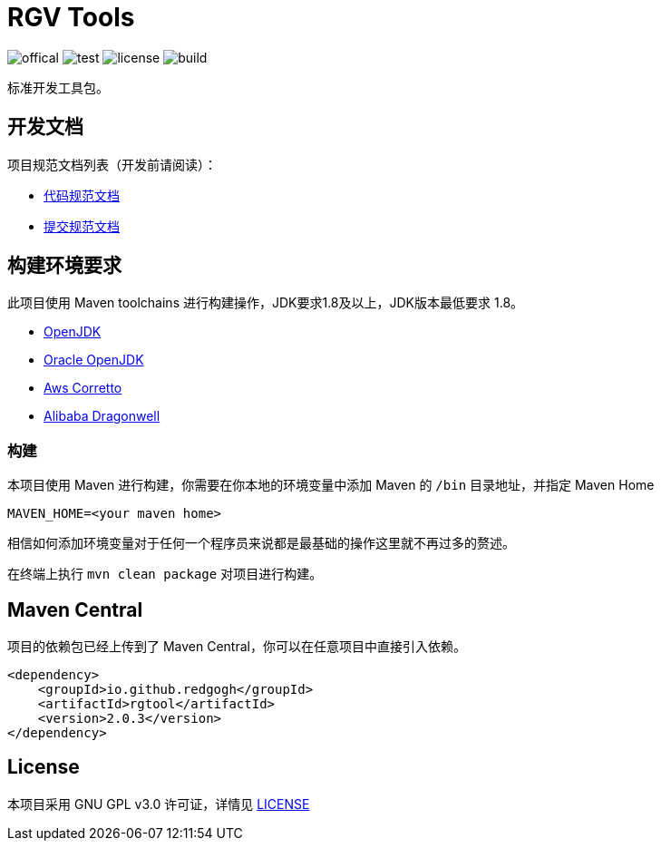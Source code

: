 = RGV Tools

image:Documents/svg/offical.svg[offical]
image:Documents/svg/test.svg[test]
image:Documents/svg/license.svg[license]
image:Documents/svg/build.svg[build]

标准开发工具包。

== 开发文档

项目规范文档列表（开发前请阅读）：

- link:Documents/codestyle.adoc[代码规范文档]
- link:Documents/commit-style.adoc[提交规范文档]

== 构建环境要求

此项目使用 Maven toolchains 进行构建操作，JDK要求1.8及以上，JDK版本最低要求 1.8。

* link:https://openjdk.org/projects/jdk/21/[OpenJDK]
* link:https://www.oracle.com/java/technologies/javase/jdk21-archive-downloads.html[Oracle OpenJDK]
* link:https://aws.amazon.com/cn/corretto/?filtered-posts.sort-by=item.additionalFields.createdDate&filtered-posts.sort-order=desc[Aws Corretto]
* link:https://github.com/dragonwell-project/dragonwell21[Alibaba Dragonwell]

=== 构建

本项目使用 Maven 进行构建，你需要在你本地的环境变量中添加 Maven 的 `/bin` 目录地址，并指定 Maven Home

    MAVEN_HOME=<your maven home>

相信如何添加环境变量对于任何一个程序员来说都是最基础的操作这里就不再过多的赘述。

在终端上执行 `mvn clean package` 对项目进行构建。

== Maven Central

项目的依赖包已经上传到了 Maven Central，你可以在任意项目中直接引入依赖。

[source,xml]
----
<dependency>
    <groupId>io.github.redgogh</groupId>
    <artifactId>rgtool</artifactId>
    <version>2.0.3</version>
</dependency>
----

== License

本项目采用 GNU GPL v3.0 许可证，详情见 link:LICENSE[LICENSE]